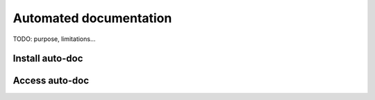 
=======================
Automated documentation
=======================

TODO: purpose, limitations...

Install auto-doc
----------------



Access auto-doc
---------------



